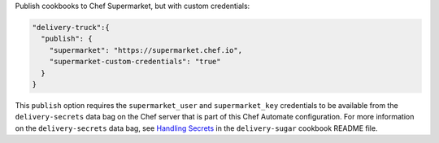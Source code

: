 
.. tag delivery_config_json_setting_delivery_truck_publish_supermarket_credentials

Publish cookbooks to Chef Supermarket, but with custom credentials:

.. code-block:: javascript

   "delivery-truck":{
     "publish": {
       "supermarket": "https://supermarket.chef.io",
       "supermarket-custom-credentials": "true"
     }
   }

This ``publish`` option requires the ``supermarket_user`` and ``supermarket_key`` credentials to be available from the 
``delivery-secrets`` data bag on the Chef server that is part of this Chef Automate configuration. For more information on the ``delivery-secrets`` data bag, 
see `Handling Secrets <https://github.com/chef-cookbooks/delivery-sugar#handling-secrets-alpha>`_ in the ``delivery-sugar`` cookbook README file.

.. end_tag

